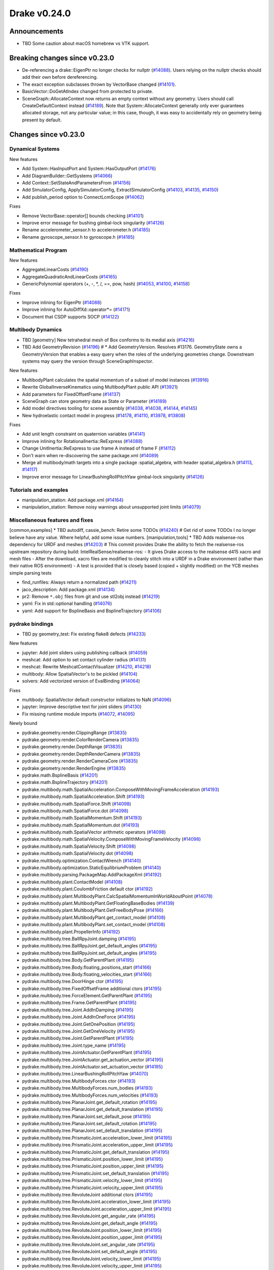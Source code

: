 *************
Drake v0.24.0
*************

Announcements
-------------

* TBD Some caution about macOS homebrew vs VTK support.

Breaking changes since v0.23.0
------------------------------

* De-referencing a drake::EigenPtr no longer checks for nullptr (`#14088`_).
  Users relying on the nullptr checks should add their own before dereferencing.
* The exact exception subclasses thrown by VectorBase changed (`#14101`_).
* BasicVector::DoGetAtIndex changed from protected to private.
* SceneGraph::AllocateContext now returns an empty context without any geometry.
  Users should call CreateDefaultContext instead (`#14189`_).  Note that
  System::AllocateContext generally only ever guarantees allocated storage, not
  any particular value; in this case, though, it was easy to accidentally rely
  on geometry being present by default.

Changes since v0.23.0
---------------------

Dynamical Systems
~~~~~~~~~~~~~~~~~

.. <relnotes for systems go here>

New features

* Add System::HasInputPort and System::HasOutputPort (`#14176`_)
* Add DiagramBuilder::GetSystems (`#14066`_)
* Add Context::SetStateAndParametersFrom (`#14156`_)
* Add SimulatorConfig, ApplySimulatorConfig, ExtractSimulatorConfig (`#14103`_, `#14135`_, `#14150`_)
* Add publish_period option to ConnectLcmScope (`#14062`_)

Fixes

* Remove VectorBase::operator[] bounds checking (`#14101`_)
* Improve error message for bushing gimbal-lock singularity (`#14126`_)
* Rename accelerometer_sensor.h to accelerometer.h (`#14185`_)
* Rename gyroscope_sensor.h to gyroscope.h (`#14185`_)

Mathematical Program
~~~~~~~~~~~~~~~~~~~~

.. <relnotes for solvers go here>

New features

* AggregateLinearCosts (`#14190`_)
* AggregateQuadraticAndLinearCosts (`#14165`_)
* GenericPolynomial operators (+, -, \*, /, ==, pow, hash) (`#14053`_, `#14100`_, `#14158`_)

Fixes

* Improve inlining for EigenPtr (`#14088`_)
* Improve inlining for AutoDiffXd::operator*= (`#14171`_)
* Document that CSDP supports SOCP (`#14122`_)

Multibody Dynamics
~~~~~~~~~~~~~~~~~~

.. <relnotes for geometry,multibody go here>

* TBD [geometry] New tetrahedral mesh of Box conforms to its medial axis (`#14216`_)
* TBD Add GeometryRevision (`#14196`_)  # * Add GeometryVersion. Resolves #13176. GeometryState owns a GeometryVersion that enables a easy query when the roles of the underlying geometries change. Downstream systems may query the version through SceneGraphInspector.

New features

* MultibodyPlant calculates the spatial momentum of a subset of model instances (`#13916`_)
* Rewrite GlobalInverseKinematics using MultibodyPlant public API (`#13921`_)
* Add parameters for FixedOffsetFrame (`#14137`_)
* SceneGraph can store geometry data as State or Parameter (`#14189`_)
* Add model directives tooling for scene assembly (`#14038`_, `#14038`_, `#14144`_, `#14145`_)
* New hydroelastic contact model in progress (`#14178`_, `#14110`_, `#13978`_, `#13808`_)

Fixes

* Add unit length constraint on quaternion variables (`#14141`_)
* Improve inlining for RotationalInertia::ReExpress (`#14088`_)
* Change UnitInertia::ReExpress to use frame A instead of frame F (`#14112`_)
* Don't warn when re-discovering the same package.xml (`#14089`_)
* Merge all multibody/math targets into a single package :spatial_algebra, with header spatial_algebra.h (`#14113`_, `#14117`_)
* Improve error message for LinearBushingRollPitchYaw gimbal-lock singularity (`#14126`_)


Tutorials and examples
~~~~~~~~~~~~~~~~~~~~~~

.. <relnotes for examples,tutorials go here>

* manipulation_station: Add package.xml (`#14164`_)
* manipulation_station: Remove noisy warnings about unsupported joint limits (`#14079`_)

Miscellaneous features and fixes
~~~~~~~~~~~~~~~~~~~~~~~~~~~~~~~~

.. <relnotes for common,math,lcm,lcmtypes,manipulation,perception go here>

[common,examples] * TBD autodiff, cassie_bench: Retire some TODOs (`#14240`_)  # Get rid of some TODOs I no longer believe have any value. Where helpful, add some issue numbers.
[manipulation,tools] * TBD Adds realsense-ros dependency for URDF and meshes (`#14203`_)  # This commit provides Drake the ability to fetch the realsense-ros upstream repository during build: IntelRealSense/realsense-ros: - It gives Drake access to the realsense d415 xacro and mesh files - After the download, xacro files are modified to cleanly stitch into a URDF in a Drake environment (rather than their native ROS environment) - A test is provided that is closely based (copied + slightly modified) on the YCB meshes simple parsing tests

* find_runfiles: Always return a normalized path (`#14211`_)
* jaco_description: Add package.xml (`#14134`_)
* pr2: Remove ``*.obj`` files from git and use stl2obj instead (`#14219`_)
* yaml: Fix in std::optional handling (`#14076`_)
* yaml: Add support for BsplineBasis and BsplineTrajectory (`#14106`_)

pydrake bindings
~~~~~~~~~~~~~~~~

.. <relnotes for bindings go here>

* TBD py geometry_test: Fix existing flake8 defects (`#14233`_)

New features

* jupyter: Add joint sliders using publishing callback (`#14059`_)
* meshcat: Add option to set contact cylinder radius (`#14131`_)
* meshcat: Rewrite MeshcatContactVisualizer (`#14210`_, `#14218`_)
* multibody: Allow SpatialVector's to be pickled (`#14104`_)
* solvers: Add vectorized version of EvalBinding (`#14064`_)

Fixes

* multibody: SpatialVector default constructor initializes to NaN (`#14096`_)
* jupyter: Improve descriptive text for joint sliders (`#14130`_)
* Fix missing runtime module imports (`#14072`_, `#14095`_)

Newly bound

* pydrake.geometry.render.ClippingRange (`#13835`_)
* pydrake.geometry.render.ColorRenderCamera (`#13835`_)
* pydrake.geometry.render.DepthRange (`#13835`_)
* pydrake.geometry.render.DepthRenderCamera (`#13835`_)
* pydrake.geometry.render.RenderCameraCore (`#13835`_)
* pydrake.geometry.render.RenderEngine (`#13835`_)
* pydrake.math.BsplineBasis (`#14201`_)
* pydrake.math.BsplineTrajectory (`#14201`_)
* pydrake.multibody.math.SpatialAcceleration.ComposeWithMovingFrameAcceleration (`#14193`_)
* pydrake.multibody.math.SpatialAcceleration.Shift (`#14193`_)
* pydrake.multibody.math.SpatialForce.Shift (`#14098`_)
* pydrake.multibody.math.SpatialForce.dot (`#14098`_)
* pydrake.multibody.math.SpatialMomentum.Shift (`#14193`_)
* pydrake.multibody.math.SpatialMomentum.dot (`#14193`_)
* pydrake.multibody.math.SpatialVector arithmetic operators (`#14098`_)
* pydrake.multibody.math.SpatialVelocity.ComposeWithMovingFrameVelocity (`#14098`_)
* pydrake.multibody.math.SpatialVelocity.Shift (`#14098`_)
* pydrake.multibody.math.SpatialVelocity.dot (`#14098`_)
* pydrake.multibody.optimization.ContactWrench (`#14140`_)
* pydrake.multibody.optimization.StaticEquilibriumProblem (`#14140`_)
* pydrake.multibody.parsing.PackageMap.AddPackageXml (`#14192`_)
* pydrake.multibody.plant.ContactModel (`#14108`_)
* pydrake.multibody.plant.CoulombFriction default ctor (`#14192`_)
* pydrake.multibody.plant.MultibodyPlant.CalcSpatialMomentumInWorldAboutPoint (`#14078`_)
* pydrake.multibody.plant.MultibodyPlant.GetFloatingBaseBodies (`#14139`_)
* pydrake.multibody.plant.MultibodyPlant.GetFreeBodyPose (`#14166`_)
* pydrake.multibody.plant.MultibodyPlant.get_contact_model (`#14108`_)
* pydrake.multibody.plant.MultibodyPlant.set_contact_model (`#14108`_)
* pydrake.multibody.plant.PropellerInfo (`#14192`_)
* pydrake.multibody.tree.BallRpyJoint.damping (`#14195`_)
* pydrake.multibody.tree.BallRpyJoint.get_default_angles (`#14195`_)
* pydrake.multibody.tree.BallRpyJoint.set_default_angles (`#14195`_)
* pydrake.multibody.tree.Body.GetParentPlant (`#14195`_)
* pydrake.multibody.tree.Body.floating_positions_start (`#14166`_)
* pydrake.multibody.tree.Body.floating_velocities_start (`#14166`_)
* pydrake.multibody.tree.DoorHinge ctor (`#14195`_)
* pydrake.multibody.tree.FixedOffsetFrame additional ctors (`#14195`_)
* pydrake.multibody.tree.ForceElement.GetParentPlant (`#14195`_)
* pydrake.multibody.tree.Frame.GetParentPlant (`#14195`_)
* pydrake.multibody.tree.Joint.AddInDamping (`#14195`_)
* pydrake.multibody.tree.Joint.AddInOneForce (`#14195`_)
* pydrake.multibody.tree.Joint.GetOnePosition (`#14195`_)
* pydrake.multibody.tree.Joint.GetOneVelocity (`#14195`_)
* pydrake.multibody.tree.Joint.GetParentPlant (`#14195`_)
* pydrake.multibody.tree.Joint.type_name (`#14195`_)
* pydrake.multibody.tree.JointActuator.GetParentPlant (`#14195`_)
* pydrake.multibody.tree.JointActuator.get_actuation_vector (`#14195`_)
* pydrake.multibody.tree.JointActuator.set_actuation_vector (`#14195`_)
* pydrake.multibody.tree.LinearBushingRollPitchYaw (`#14070`_)
* pydrake.multibody.tree.MultibodyForces ctor (`#14193`_)
* pydrake.multibody.tree.MultibodyForces.num_bodies (`#14193`_)
* pydrake.multibody.tree.MultibodyForces.num_velocities (`#14193`_)
* pydrake.multibody.tree.PlanarJoint.get_default_rotation (`#14195`_)
* pydrake.multibody.tree.PlanarJoint.get_default_translation (`#14195`_)
* pydrake.multibody.tree.PlanarJoint.set_default_pose (`#14195`_)
* pydrake.multibody.tree.PlanarJoint.set_default_rotation (`#14195`_)
* pydrake.multibody.tree.PlanarJoint.set_default_translation (`#14195`_)
* pydrake.multibody.tree.PrismaticJoint.acceleration_lower_limit (`#14195`_)
* pydrake.multibody.tree.PrismaticJoint.acceleration_upper_limit (`#14195`_)
* pydrake.multibody.tree.PrismaticJoint.get_default_translation (`#14195`_)
* pydrake.multibody.tree.PrismaticJoint.position_lower_limit (`#14195`_)
* pydrake.multibody.tree.PrismaticJoint.position_upper_limit (`#14195`_)
* pydrake.multibody.tree.PrismaticJoint.set_default_translation (`#14195`_)
* pydrake.multibody.tree.PrismaticJoint.velocity_lower_limit (`#14195`_)
* pydrake.multibody.tree.PrismaticJoint.velocity_upper_limit (`#14195`_)
* pydrake.multibody.tree.RevoluteJoint additional ctors (`#14195`_)
* pydrake.multibody.tree.RevoluteJoint.acceleration_lower_limit (`#14195`_)
* pydrake.multibody.tree.RevoluteJoint.acceleration_upper_limit (`#14195`_)
* pydrake.multibody.tree.RevoluteJoint.get_angular_rate (`#14195`_)
* pydrake.multibody.tree.RevoluteJoint.get_default_angle (`#14195`_)
* pydrake.multibody.tree.RevoluteJoint.position_lower_limit (`#14195`_)
* pydrake.multibody.tree.RevoluteJoint.position_upper_limit (`#14195`_)
* pydrake.multibody.tree.RevoluteJoint.set_angular_rate (`#14195`_)
* pydrake.multibody.tree.RevoluteJoint.set_default_angle (`#14195`_)
* pydrake.multibody.tree.RevoluteJoint.velocity_lower_limit (`#14195`_)
* pydrake.multibody.tree.RevoluteJoint.velocity_upper_limit (`#14195`_)
* pydrake.multibody.tree.RigidBody additional ctors (`#14195`_)
* pydrake.multibody.tree.RigidBody.SetCenterOfMassInBodyFrame (`#14195`_)
* pydrake.multibody.tree.RigidBody.SetMass (`#14195`_)
* pydrake.multibody.tree.RigidBody.SetSpatialInertiaInBodyFrame (`#14195`_)
* pydrake.multibody.tree.RigidBody.default_rotational_inertia (`#14195`_)
* pydrake.multibody.tree.RotationalInertia (many methods) (`#14193`_)
* pydrake.multibody.tree.RotationalInertia.ReExpress (`#14111`_, `#14194`_)
* pydrake.multibody.tree.RotationalInertia.UnitInertia.ReExpress (`#14111`_, `#14194`_)
* pydrake.multibody.tree.SpatialInertia.MakeFromCentralInertia (`#14193`_)
* pydrake.multibody.tree.UniformGravityFieldElement default ctor (`#14195`_)
* pydrake.multibody.tree.UniformGravityFieldElement.CalcGravityGeneralizedForces (`#14195`_)
* pydrake.multibody.tree.UniformGravityFieldElement.kDefaultStrength (`#14195`_)
* pydrake.multibody.tree.UnitInertia (many methods) (`#14193`_)
* pydrake.multibody.tree.UniversalJoint.get_default_angles (`#14195`_)
* pydrake.multibody.tree.UniversalJoint.set_default_angles (`#14195`_)
* pydrake.solvers.mathematicalprogram.MathematicalProgram.AddLorentzConeConstraint (`#14119`_)
* pydrake.solvers.mathematicalprogram.MathematicalProgram.AddRotatedLorentzConeConstraint (`#14120`_)
* pydrake.symbolic.Monomial ctor (`#14222`_)
* pydrake.systems.framework.BasicVector.set_value (`#14231`_)
* pydrake.systems.framework.ContinuousState.SetFrom (`#14231`_)
* pydrake.systems.framework.ContinuousState.SetFromVector (`#14231`_)
* pydrake.systems.framework.ContinuousState.ctors (`#14231`_)
* pydrake.systems.framework.ContinuousState.get_generalized_position (`#14231`_)
* pydrake.systems.framework.ContinuousState.get_generalized_velocity (`#14231`_)
* pydrake.systems.framework.ContinuousState.get_misc_continuous_state (`#14231`_)
* pydrake.systems.framework.ContinuousState.get_mutable_generalized_position (`#14231`_)
* pydrake.systems.framework.ContinuousState.get_mutable_generalized_velocity (`#14231`_)
* pydrake.systems.framework.ContinuousState.get_mutable_misc_continuous_state (`#14231`_)
* pydrake.systems.framework.ContinuousState.num_q (`#14231`_)
* pydrake.systems.framework.ContinuousState.num_v (`#14231`_)
* pydrake.systems.framework.ContinuousState.num_z (`#14231`_)
* pydrake.systems.framework.ContinuousState.operator[] (`#14231`_)
* pydrake.systems.framework.DiscreteValues ctors (`#14231`_)
* pydrake.systems.framework.DiscreteValues.SetFrom (`#14231`_)
* pydrake.systems.framework.DiscreteValues.operator[] (`#14231`_)
* pydrake.systems.framework.VectorBase.PlusEqScaled (`#14231`_)
* pydrake.systems.framework.VectorBase.SetFrom (`#14231`_)
* pydrake.systems.framework.VectorBase.operator[] (`#14231`_)

Build system and dependencies
~~~~~~~~~~~~~~~~~~~~~~~~~~~~~

.. <relnotes for attic,cmake,doc,setup,third_party,tools go here>

* Upgrade to Xcode 12 on Catalina (`#14142`_)

  * Disable range-loop-analysis warnings for Clang 10 and Apple Clang 12 (`#14091`_, `#14094`_)

* Upgrade buildifier to latest release 3.5.0 (`#14152`_)
* Upgrade dreal to latest release 4.20.09.1 (`#14083`_)
* Upgrade fcl to latest commit (`#14063`_)
* Upgrade googlebenchmark to latest release (`#14154`_)
* Upgrade ignition_math to latest release 6.6.0 (`#14148`_)
* Upgrade rules_python to latest release 0.0.3 (`#14161`_)
* Upgrade sdformat to latest release 9.3.0 (`#14147`_)
* Upgrade spdlog to latest release 1.8.1 (`#14153`_)
* Upgrade styleguide latest commit (`#14217`_)
* Downgrade doxygen to 1.8.15 on macOS (`#14169`_)
* Fix snopt external for Bazel 3.6 (`#14179`_)
* Fix compilation errors vs Eigen 3.3.8 (`#14159`_)
* Do not install certain private headers (`#14221`_)
* Cleanup pkg-config path for ibex (`#14109`_)
* Clarify which vector_gen macros are to be used outside of Drake (`#14092`_)

Newly-deprecated APIs
~~~~~~~~~~~~~~~~~~~~~

* drake/math/expmap.h include path (`#14099`_)
* drake/multibody/math/spatial_acceleration.h include path (`#14117`_)
* drake/multibody/math/spatial_force.h include path (`#14117`_)
* drake/multibody/math/spatial_momentum.h include path (`#14117`_)
* drake/multibody/math/spatial_vector.h include path (`#14117`_)
* drake/multibody/math/spatial_velocity.h include path (`#14117`_)
* drake/systems/analysis/simulator_flags.h include path (`#14135`_)
* drake/systems/sensors/accelerometer_sensor.h include path (`#14185`_)
* drake/systems/sensors/gyroscope_sensor.h include path (`#14185`_)
* drake::math::closestExpmap (`#14099`_)
* drake::math::expmap2quat (`#14099`_)
* drake::math::quat2expmap (`#14099`_)
* drake::math::quat2expmapSequence (`#14099`_)
* drake::multibody::math::SpatialVector::ScalarType (`#14188`_)
* drake::systems::Context::FixInputPort() (`#14093`_)
* tools/vector_gen/vector_gen.bzl:drake_cc_vector_gen (`#14092`_)
* tools/vector_gen/vector_gen.bzl:drake_vector_gen_lcm_sources (`#14092`_)
* The numpy external (`#14116`_)

Removal of deprecated items
~~~~~~~~~~~~~~~~~~~~~~~~~~~

* pydrake.geometry.SceneGraphInspector.GetNameByFrameId (`#14128`_)
* pydrake.geometry.SceneGraphInspector.GetNameByGeometryId (`#14128`_)
* schema::Rotation backwards compatibility for rotation_rpy_deg (`#14143`_)
* Automatic conversion and interop between RigidTransform/Isometry3 (`#14128`_)

  * drake::math::RigidTransform::linear
  * drake::math::RigidTransform::matrix
  * drake::math::RigidTransform::operator Isometry3

* All functions within manipulation/util/bot_core_lcm_encode_decode.h (`#14128`_)

  * ::EncodeVector3d
  * ::DecodeVector3d
  * ::EncodeQuaternion
  * ::DecodeQuaternion
  * ::EncodePose
  * ::DecodePose
  * ::EncodeTwist
  * ::DecodeTwist

Notes
-----

This release provides `pre-compiled binaries
<https://github.com/RobotLocomotion/drake/releases/tag/v0.24.0>`__ named
``drake-YYYYMMDD-{bionic|focal|mac}.tar.gz``. See :ref:`Nightly Releases
<nightly-releases>` for instructions on how to use them.

Drake binary releases incorporate a pre-compiled version of `SNOPT
<https://ccom.ucsd.edu/~optimizers/solvers/snopt/>`__ as part of the
`Mathematical Program toolbox
<https://drake.mit.edu/doxygen_cxx/group__solvers.html>`__. Thanks to
Philip E. Gill and Elizabeth Wong for their kind support.

.. <begin issue links>
.. _#13808: https://github.com/RobotLocomotion/drake/pull/13808
.. _#13835: https://github.com/RobotLocomotion/drake/pull/13835
.. _#13916: https://github.com/RobotLocomotion/drake/pull/13916
.. _#13921: https://github.com/RobotLocomotion/drake/pull/13921
.. _#13978: https://github.com/RobotLocomotion/drake/pull/13978
.. _#14038: https://github.com/RobotLocomotion/drake/pull/14038
.. _#14053: https://github.com/RobotLocomotion/drake/pull/14053
.. _#14059: https://github.com/RobotLocomotion/drake/pull/14059
.. _#14062: https://github.com/RobotLocomotion/drake/pull/14062
.. _#14063: https://github.com/RobotLocomotion/drake/pull/14063
.. _#14064: https://github.com/RobotLocomotion/drake/pull/14064
.. _#14066: https://github.com/RobotLocomotion/drake/pull/14066
.. _#14070: https://github.com/RobotLocomotion/drake/pull/14070
.. _#14072: https://github.com/RobotLocomotion/drake/pull/14072
.. _#14076: https://github.com/RobotLocomotion/drake/pull/14076
.. _#14078: https://github.com/RobotLocomotion/drake/pull/14078
.. _#14079: https://github.com/RobotLocomotion/drake/pull/14079
.. _#14083: https://github.com/RobotLocomotion/drake/pull/14083
.. _#14088: https://github.com/RobotLocomotion/drake/pull/14088
.. _#14089: https://github.com/RobotLocomotion/drake/pull/14089
.. _#14091: https://github.com/RobotLocomotion/drake/pull/14091
.. _#14092: https://github.com/RobotLocomotion/drake/pull/14092
.. _#14093: https://github.com/RobotLocomotion/drake/pull/14093
.. _#14094: https://github.com/RobotLocomotion/drake/pull/14094
.. _#14095: https://github.com/RobotLocomotion/drake/pull/14095
.. _#14096: https://github.com/RobotLocomotion/drake/pull/14096
.. _#14098: https://github.com/RobotLocomotion/drake/pull/14098
.. _#14099: https://github.com/RobotLocomotion/drake/pull/14099
.. _#14100: https://github.com/RobotLocomotion/drake/pull/14100
.. _#14101: https://github.com/RobotLocomotion/drake/pull/14101
.. _#14103: https://github.com/RobotLocomotion/drake/pull/14103
.. _#14104: https://github.com/RobotLocomotion/drake/pull/14104
.. _#14106: https://github.com/RobotLocomotion/drake/pull/14106
.. _#14108: https://github.com/RobotLocomotion/drake/pull/14108
.. _#14109: https://github.com/RobotLocomotion/drake/pull/14109
.. _#14110: https://github.com/RobotLocomotion/drake/pull/14110
.. _#14111: https://github.com/RobotLocomotion/drake/pull/14111
.. _#14112: https://github.com/RobotLocomotion/drake/pull/14112
.. _#14113: https://github.com/RobotLocomotion/drake/pull/14113
.. _#14116: https://github.com/RobotLocomotion/drake/pull/14116
.. _#14117: https://github.com/RobotLocomotion/drake/pull/14117
.. _#14119: https://github.com/RobotLocomotion/drake/pull/14119
.. _#14120: https://github.com/RobotLocomotion/drake/pull/14120
.. _#14122: https://github.com/RobotLocomotion/drake/pull/14122
.. _#14126: https://github.com/RobotLocomotion/drake/pull/14126
.. _#14128: https://github.com/RobotLocomotion/drake/pull/14128
.. _#14130: https://github.com/RobotLocomotion/drake/pull/14130
.. _#14131: https://github.com/RobotLocomotion/drake/pull/14131
.. _#14134: https://github.com/RobotLocomotion/drake/pull/14134
.. _#14135: https://github.com/RobotLocomotion/drake/pull/14135
.. _#14137: https://github.com/RobotLocomotion/drake/pull/14137
.. _#14139: https://github.com/RobotLocomotion/drake/pull/14139
.. _#14140: https://github.com/RobotLocomotion/drake/pull/14140
.. _#14141: https://github.com/RobotLocomotion/drake/pull/14141
.. _#14142: https://github.com/RobotLocomotion/drake/pull/14142
.. _#14143: https://github.com/RobotLocomotion/drake/pull/14143
.. _#14144: https://github.com/RobotLocomotion/drake/pull/14144
.. _#14145: https://github.com/RobotLocomotion/drake/pull/14145
.. _#14147: https://github.com/RobotLocomotion/drake/pull/14147
.. _#14148: https://github.com/RobotLocomotion/drake/pull/14148
.. _#14150: https://github.com/RobotLocomotion/drake/pull/14150
.. _#14152: https://github.com/RobotLocomotion/drake/pull/14152
.. _#14153: https://github.com/RobotLocomotion/drake/pull/14153
.. _#14154: https://github.com/RobotLocomotion/drake/pull/14154
.. _#14156: https://github.com/RobotLocomotion/drake/pull/14156
.. _#14158: https://github.com/RobotLocomotion/drake/pull/14158
.. _#14159: https://github.com/RobotLocomotion/drake/pull/14159
.. _#14161: https://github.com/RobotLocomotion/drake/pull/14161
.. _#14164: https://github.com/RobotLocomotion/drake/pull/14164
.. _#14165: https://github.com/RobotLocomotion/drake/pull/14165
.. _#14166: https://github.com/RobotLocomotion/drake/pull/14166
.. _#14169: https://github.com/RobotLocomotion/drake/pull/14169
.. _#14171: https://github.com/RobotLocomotion/drake/pull/14171
.. _#14176: https://github.com/RobotLocomotion/drake/pull/14176
.. _#14178: https://github.com/RobotLocomotion/drake/pull/14178
.. _#14179: https://github.com/RobotLocomotion/drake/pull/14179
.. _#14185: https://github.com/RobotLocomotion/drake/pull/14185
.. _#14188: https://github.com/RobotLocomotion/drake/pull/14188
.. _#14189: https://github.com/RobotLocomotion/drake/pull/14189
.. _#14190: https://github.com/RobotLocomotion/drake/pull/14190
.. _#14192: https://github.com/RobotLocomotion/drake/pull/14192
.. _#14193: https://github.com/RobotLocomotion/drake/pull/14193
.. _#14194: https://github.com/RobotLocomotion/drake/pull/14194
.. _#14195: https://github.com/RobotLocomotion/drake/pull/14195
.. _#14196: https://github.com/RobotLocomotion/drake/pull/14196
.. _#14201: https://github.com/RobotLocomotion/drake/pull/14201
.. _#14203: https://github.com/RobotLocomotion/drake/pull/14203
.. _#14210: https://github.com/RobotLocomotion/drake/pull/14210
.. _#14211: https://github.com/RobotLocomotion/drake/pull/14211
.. _#14216: https://github.com/RobotLocomotion/drake/pull/14216
.. _#14217: https://github.com/RobotLocomotion/drake/pull/14217
.. _#14218: https://github.com/RobotLocomotion/drake/pull/14218
.. _#14219: https://github.com/RobotLocomotion/drake/pull/14219
.. _#14221: https://github.com/RobotLocomotion/drake/pull/14221
.. _#14222: https://github.com/RobotLocomotion/drake/pull/14222
.. _#14231: https://github.com/RobotLocomotion/drake/pull/14231
.. _#14233: https://github.com/RobotLocomotion/drake/pull/14233
.. _#14240: https://github.com/RobotLocomotion/drake/pull/14240
.. <end issue links>

..
  Current oldest_commit 6bd5f8c25cdcbb4049e57ec0f49f6e2c136d864a (exclusive).
  Current newest_commit b0b75133ad6de545f6634e5380878c4b706e15dc (inclusive).
